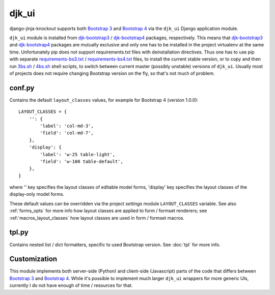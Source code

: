 .. _3bs.sh: https://github.com/Dmitri-Sintsov/djk-sample/blob/master/3bs.sh
.. _4bs.sh: https://github.com/Dmitri-Sintsov/djk-sample/blob/master/4bs.sh
.. _Bootstrap 3: https://getbootstrap.com/docs/3.3/
.. _Bootstrap 4: https://getbootstrap.com/docs/4.1/
.. _djk-bootstrap3: https://github.com/Dmitri-Sintsov/djk-bootstrap3
.. _djk-bootstrap4: https://github.com/Dmitri-Sintsov/djk-bootstrap4
.. _requirements-bs3.txt: https://github.com/Dmitri-Sintsov/djk-sample/blob/master/requirements-bs3.txt
.. _requirements-bs4.txt: https://github.com/Dmitri-Sintsov/djk-sample/blob/master/requirements-bs4.txt


======
djk_ui
======

django-jinja-knockout supports both `Bootstrap 3`_ and `Bootstrap 4`_ via the ``djk_ui`` Django application module.

``djk_ui`` module is installed from `djk-bootstrap3`_ / `djk-bootstrap4`_ packages, respectively. This means that
`djk-bootstrap3`_ and `djk-bootstrap4`_ packages are mutually exclusive and only one has to be installed in the project
virtualenv at the same time. Unfortunately pip does not support requirements.txt files with deinstallation directives.
Thus one has to use pip with separate `requirements-bs3.txt`_ / `requirements-bs4.txt`_ files, to install the current
stable version, or to copy and then run `3bs.sh`_ / `4bs.sh`_ shell scripts, to switch between current master (possibly
unstable) versions of ``djk_ui``. Usually most of projects does not require changing Bootstrap version on the fly, so
that's not much of problem.

.. _djk_ui_conf:

conf.py
-------
Contains the default ``layout_classes`` values, for example for Bootstrap 4 (version 1.0.0)::

    LAYOUT_CLASSES = {
        '': {
            'label': 'col-md-3',
            'field': 'col-md-7',
        },
        'display': {
            'label': 'w-25 table-light',
            'field': 'w-100 table-default',
        },
    }

where '' key specifies the layout classes of editable model forms, 'display' key specifies the layout classes of the
display-only model forms.

These default values can be overridden via the project `settings` module ``LAYOUT_CLASSES`` variable. See also
:ref:`forms_opts` for more info how layout classes are applied to form / formset renderers; see
:ref:`macros_layout_classes` how layout classes are used in form / formset macros.

.. _djk_ui_tpl:

tpl.py
------
Contains nested list / dict formatters, specific to used Bootstrap version. See :doc:`tpl` for more info.

Customization
-------------
This module implements both server-side (Python) and client-side (Javascript) parts of the code that differs between
`Bootstrap 3`_ and `Bootstrap 4`_. While it's possible to implement much larger ``djk_ui`` wrappers for more generic UIs,
currently I do not have enough of time / resources for that.
